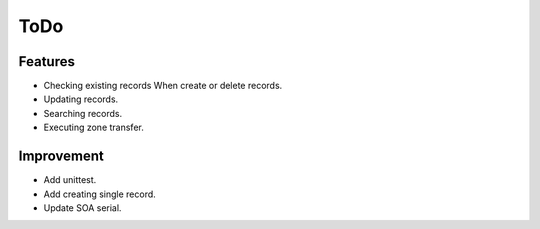 ToDo
====

Features
--------

* Checking existing records When create or delete records.
* Updating records.
* Searching records.
* Executing zone transfer.

Improvement
-----------

* Add unittest.
* Add creating single record.
* Update SOA serial.
